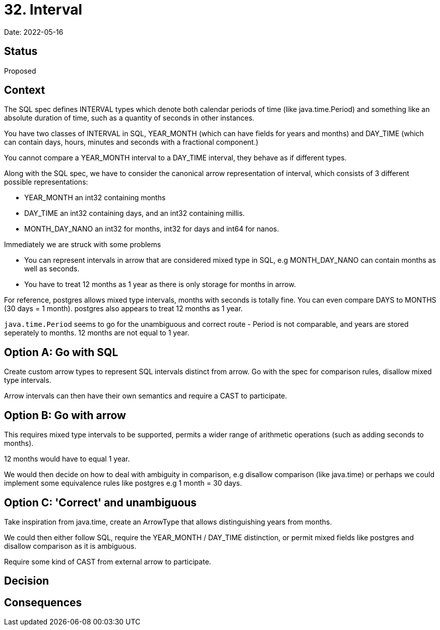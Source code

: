 = 32. Interval

Date: 2022-05-16

== Status

Proposed

== Context

The SQL spec defines INTERVAL types which denote both calendar periods of time (like java.time.Period) and something like an absolute duration of time, such as a quantity of seconds in other instances.

You have two classes of INTERVAL in SQL, YEAR_MONTH (which can have fields for years and months) and DAY_TIME (which can contain days, hours, minutes and seconds with a fractional component.)

You cannot compare a YEAR_MONTH interval to a DAY_TIME interval, they behave as if different types.

Along with the SQL spec, we have to consider the canonical arrow representation of interval, which consists of 3 different possible representations:

- YEAR_MONTH an int32 containing months
- DAY_TIME an int32 containing days, and an int32 containing millis.
- MONTH_DAY_NANO an int32 for months, int32 for days and int64 for nanos.

Immediately we are struck with some problems

- You can represent intervals in arrow that are considered mixed type in SQL, e.g MONTH_DAY_NANO can contain months as well as seconds.
- You have to treat 12 months as 1 year as there is only storage for months in arrow.

For reference, postgres allows mixed type intervals, months with seconds is totally fine. You can even compare DAYS to MONTHS (30 days = 1 month). postgres also appears to treat 12 months as 1 year.

`java.time.Period` seems to go for the unambiguous and correct route - Period is not comparable, and years are stored seperately to months. 12 months are not equal to 1 year.

== Option A: Go with SQL

Create custom arrow types to represent SQL intervals distinct from arrow. Go with the spec for comparison rules, disallow mixed type intervals.

Arrow intervals can then have their own semantics and require a CAST to participate.

== Option B: Go with arrow

This requires mixed type intervals to be supported, permits a wider range of arithmetic operations (such as adding seconds to months).

12 months would have to equal 1 year.

We would then decide on how to deal with ambiguity in comparison, e.g disallow comparison (like java.time) or perhaps we could implement some equivalence rules like postgres e.g 1 month = 30 days.

== Option C: 'Correct' and unambiguous

Take inspiration from java.time, create an ArrowType that allows distinguishing years from months.

We could then either follow SQL, require the YEAR_MONTH / DAY_TIME distinction, or permit mixed fields like postgres and disallow comparison as it is ambiguous.

Require some kind of CAST from external arrow to participate.

== Decision

== Consequences
